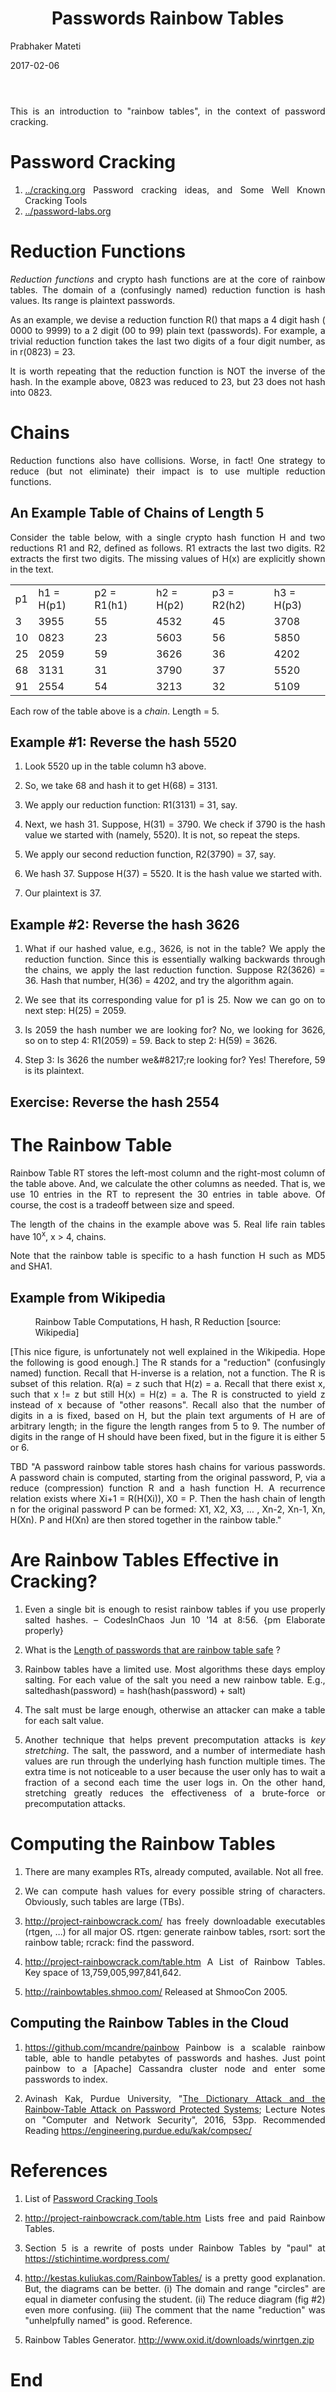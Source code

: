 
# -*- mode: org -*-
#+date: 2017-02-06
#+TITLE: Passwords Rainbow Tables
#+AUTHOR: Prabhaker Mateti
#+DESCRIPTION: Mateti: Android Internals and Security
#+HTML_LINK_HOME: ../../Top/index.html
#+HTML_LINK_UP: ../
#+HTML_HEAD: <style> P,li {text-align: justify} code {color: brown;} @media screen {BODY {margin: 10%} }</style>
#+BIND: org-html-preamble-format (("en" "<a href=\"../../\"> ../../</a>"))
#+BIND: org-html-postamble-format (("en" "<hr size=1>Copyright &copy; 2017 <a href=\"http://www.wright.edu/~pmateti\">www.wright.edu/~pmateti</a> &bull; %d"))
#+STARTUP:showeverything
#+OPTIONS: toc:2

This is an introduction to "rainbow tables", in the context of
password cracking.

* Password Cracking

1. [[../cracking.org]] Password cracking ideas, and Some Well Known Cracking Tools
1. [[../password-labs.org]]

* Reduction Functions

/Reduction functions/ and crypto hash functions are at the core of
rainbow tables.  The domain of a (confusingly named) reduction
function is hash values.  Its range is plaintext passwords.

As an example, we devise a reduction function R() that maps a 4 digit
hash ( 0000 to 9999) to a 2 digit (00 to 99) plain text (passwords).
For example, a trivial reduction function takes the last two digits of
a four digit number, as in r(0823) = 23.

It is worth repeating that the reduction function is NOT the inverse
of the hash.  In the example above, 0823 was reduced to 23, but 23
does not hash into 0823.

* Chains

Reduction functions also have collisions.  Worse, in fact!  One
strategy to reduce (but not eliminate) their impact is to use multiple
reduction functions.

** An Example Table of Chains of Length 5

Consider the table below, with a single crypto hash function H and two
reductions R1 and R2, defined as follows.  R1 extracts the last two
digits.  R2 extracts the first two digits.  The missing values of H(x)
are explicitly shown in the text.

| p1 | h1 = H(p1) | p2 = R1(h1) | h2 = H(p2) | p3 = R2(h2) | h3 = H(p3) |
|  3 |       3955 |          55 |       4532 |          45 |       3708 |
| 10 |       0823 |          23 |       5603 |          56 |       5850 |
| 25 |       2059 |          59 |       3626 |          36 |       4202 |
| 68 |       3131 |          31 |       3790 |          37 |       5520 |
| 91 |       2554 |          54 |       3213 |          32 |       5109 |


Each row of the table above is a /chain/.  Length = 5.

** Example #1: Reverse the hash 5520
  
1. Look 5520 up in the table column h3 above.
1. So, we take 68 and hash it to get H(68) = 3131.
1. We apply our reduction function: R1(3131) = 31, say.
1. Next, we hash 31.  Suppose, H(31) = 3790.  We check if 3790 is the
   hash value we started with (namely, 5520).  It is not, so repeat
   the steps.

1. We apply our second reduction function, R2(3790) = 37, say.
1. We hash 37.  Suppose H(37) = 5520.  It is the hash value we started
   with.
1. Our plaintext is 37.

** Example #2: Reverse the hash 3626

1. What if our hashed value, e.g., 3626, is not in the table?  We
   apply the reduction function.  Since this is essentially walking
   backwards through the chains, we apply the last reduction function.
   Suppose R2(3626) = 36.  Hash that number, H(36) = 4202, and try the
   algorithm again.  

1. We see that its corresponding value for p1 is 25.  Now we can go on
   to next step: H(25) = 2059.  

1. Is 2059 the hash number we are looking for?  No, we looking for
   3626, so on to step 4: R1(2059) = 59.  Back to step 2: H(59)
   = 3626.

1. Step 3: Is 3626 the number we&#8217;re looking for? Yes!
   Therefore, 59 is its plaintext.  

** Exercise: Reverse the hash 2554

* The Rainbow Table

Rainbow Table RT stores the left-most column and the right-most column
of the table above.  And, we calculate the other columns as needed.
That is, we use 10 entries in the RT to represent the 30 entries in
table above.  Of course, the cost is a tradeoff between size and
speed.  

The length of the chains in the example above was 5.  Real life rain
tables have 10^x, x > 4, chains.

Note that the rainbow table is specific to a hash function H such as
MD5 and SHA1.


** Example from Wikipedia

#+ATTR_HTML: :width 80%
#+CAPTION: Rainbow Table Computations, H hash, R Reduction [source: Wikipedia]
#+NAME: Examples of Rainbow Table Computations
[[../Figures/rainbow-table.png]]

[This nice figure, is unfortunately not well explained in the
Wikipedia.  Hope the following is good enough.]  The R stands for a
"reduction" (confusingly named) function.  Recall that H-inverse is a
relation, not a function.  The R is subset of this relation.  R(a) = z
such that H(z) = a.  Recall that there exist x, such that x != z but
still H(x) = H(z) = a.  The R is constructed to yield z instead of x
because of "other reasons".  Recall also that the number of digits in
a is fixed, based on H, but the plain text arguments of H are of
arbitrary length; in the figure the length ranges from 5 to 9.  The
number of digits in the range of H should have been fixed, but in the
figure it is either 5 or 6.

TBD "A password rainbow table stores hash chains for various passwords. A
password chain is computed, starting from the original password, P,
via a reduce (compression) function R and a hash function H.  A
recurrence relation exists where Xi+1 = R(H(Xi)), X0 = P. Then the
hash chain of length n for the original password P can be formed: X1,
X2, X3, ... , Xn-2, Xn-1, Xn, H(Xn). P and H(Xn) are then stored
together in the rainbow table."


* Are Rainbow Tables Effective in Cracking?

1. Even a single bit is enough to resist rainbow tables if you use
   properly salted hashes. -- CodesInChaos Jun 10 '14 at 8:56.  {pm
   Elaborate properly}

1. What is the [[http://security.stackexchange.com/questions/60691/][Length of passwords that are rainbow table safe]] ?
1. Rainbow tables have a limited use.  Most algorithms these days
   employ salting.  For each value of the salt you need a new rainbow
   table.  E.g., saltedhash(password) = hash(hash(password) + salt)

1. The salt must be large enough, otherwise an attacker can make a
   table for each salt value.

1. Another technique that helps prevent precomputation attacks is /key
   stretching/.  The salt, the password, and a number of intermediate
   hash values are run through the underlying hash function multiple
   times.  The extra time is not noticeable to a user because the user
   only has to wait a fraction of a second each time the user logs in.
   On the other hand, stretching greatly reduces the effectiveness of
   a brute-force or precomputation attacks.

* Computing the Rainbow Tables

1. There are many examples RTs, already computed, available.  Not all
   free.

1. We can compute hash values for every possible string of characters.
   Obviously, such tables are large (TBs).

1. http://project-rainbowcrack.com/ has freely downloadable
   executables (rtgen, ...) for all major OS. rtgen: generate rainbow
   tables, rsort: sort the rainbow table; rcrack: find the password.

1. http://project-rainbowcrack.com/table.htm A List of Rainbow Tables.
   Key space of 13,759,005,997,841,642.

1. http://rainbowtables.shmoo.com/ Released at ShmooCon 2005.


** Computing the Rainbow Tables in the Cloud

1. https://github.com/mcandre/painbow Painbow is a scalable rainbow
   table, able to handle petabytes of passwords and hashes. Just point
   painbow to a [Apache] Cassandra cluster node and enter some
   passwords to index.

1. Avinash Kak, Purdue University, "[[https://engineering.purdue.edu/kak/compsec/NewLectures/Lecture24.pdf][The Dictionary Attack and the
   Rainbow-Table Attack on Password Protected Systems]]; Lecture Notes
   on "Computer and Network Security", 2016, 53pp.  Recommended
   Reading  https://engineering.purdue.edu/kak/compsec/


* References

1. List of [[../cracking-tools.org][Password Cracking Tools]]

1. http://project-rainbowcrack.com/table.htm Lists free and paid Rainbow Tables.

1. Section 5 is a rewrite of posts under Rainbow Tables by "paul" at
   https://stichintime.wordpress.com/

1. http://kestas.kuliukas.com/RainbowTables/ is a pretty good
   explanation.  But, the diagrams can be better.  (i) The domain and
   range "circles" are equal in diameter confusing the student.  (ii)
   The reduce diagram (fig #2) even more confusing.  (iii) The comment
   that the name "reduction" was "unhelpfully named" is good.  Reference.

1. Rainbow Tables Generator. http://www.oxid.it/downloads/winrtgen.zip	

* End
# Local variables:
# after-save-hook: org-html-export-to-html
# end:
